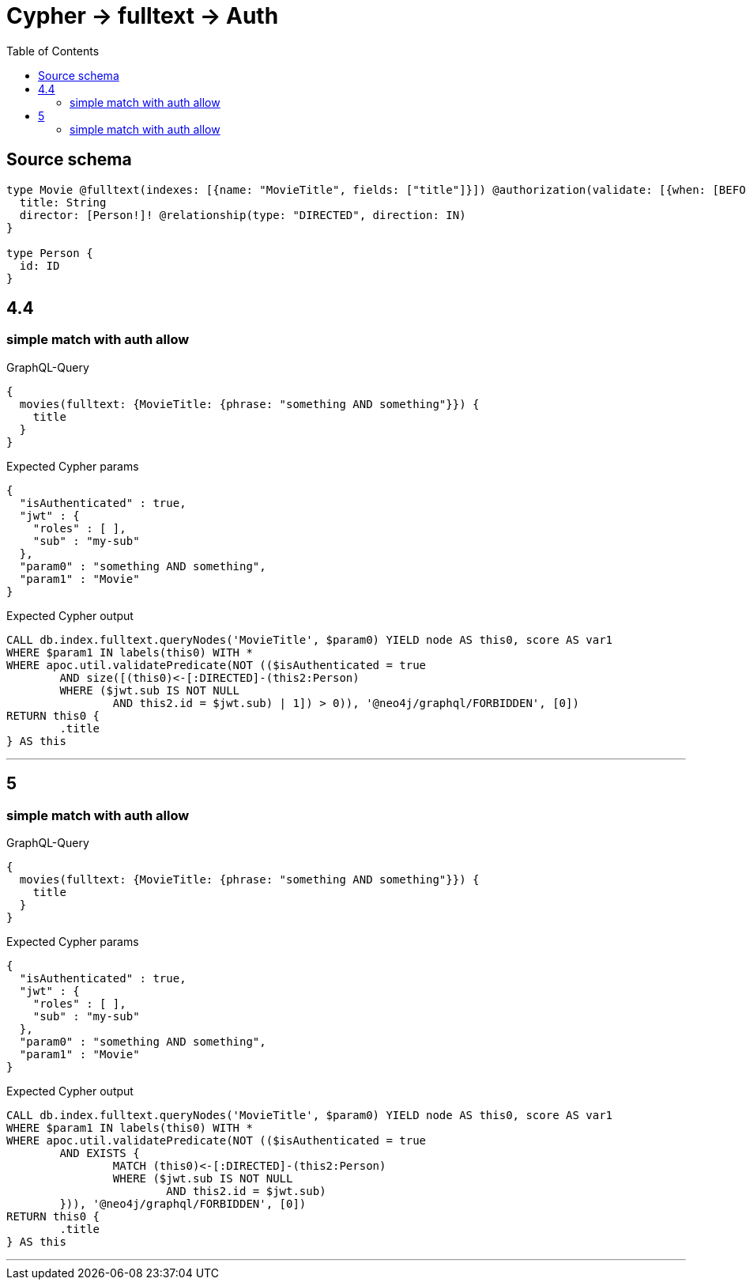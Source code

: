 :toc:

= Cypher -> fulltext -> Auth

== Source schema

[source,graphql,schema=true]
----
type Movie @fulltext(indexes: [{name: "MovieTitle", fields: ["title"]}]) @authorization(validate: [{when: [BEFORE], where: {node: {director: {id: "$jwt.sub"}}}}]) {
  title: String
  director: [Person!]! @relationship(type: "DIRECTED", direction: IN)
}

type Person {
  id: ID
}
----
== 4.4

=== simple match with auth allow

.GraphQL-Query
[source,graphql]
----
{
  movies(fulltext: {MovieTitle: {phrase: "something AND something"}}) {
    title
  }
}
----

.Expected Cypher params
[source,json]
----
{
  "isAuthenticated" : true,
  "jwt" : {
    "roles" : [ ],
    "sub" : "my-sub"
  },
  "param0" : "something AND something",
  "param1" : "Movie"
}
----

.Expected Cypher output
[source,cypher]
----
CALL db.index.fulltext.queryNodes('MovieTitle', $param0) YIELD node AS this0, score AS var1
WHERE $param1 IN labels(this0) WITH *
WHERE apoc.util.validatePredicate(NOT (($isAuthenticated = true
	AND size([(this0)<-[:DIRECTED]-(this2:Person)
	WHERE ($jwt.sub IS NOT NULL
		AND this2.id = $jwt.sub) | 1]) > 0)), '@neo4j/graphql/FORBIDDEN', [0])
RETURN this0 {
	.title
} AS this
----

'''


== 5

=== simple match with auth allow

.GraphQL-Query
[source,graphql]
----
{
  movies(fulltext: {MovieTitle: {phrase: "something AND something"}}) {
    title
  }
}
----

.Expected Cypher params
[source,json]
----
{
  "isAuthenticated" : true,
  "jwt" : {
    "roles" : [ ],
    "sub" : "my-sub"
  },
  "param0" : "something AND something",
  "param1" : "Movie"
}
----

.Expected Cypher output
[source,cypher]
----
CALL db.index.fulltext.queryNodes('MovieTitle', $param0) YIELD node AS this0, score AS var1
WHERE $param1 IN labels(this0) WITH *
WHERE apoc.util.validatePredicate(NOT (($isAuthenticated = true
	AND EXISTS {
		MATCH (this0)<-[:DIRECTED]-(this2:Person)
		WHERE ($jwt.sub IS NOT NULL
			AND this2.id = $jwt.sub)
	})), '@neo4j/graphql/FORBIDDEN', [0])
RETURN this0 {
	.title
} AS this
----

'''


